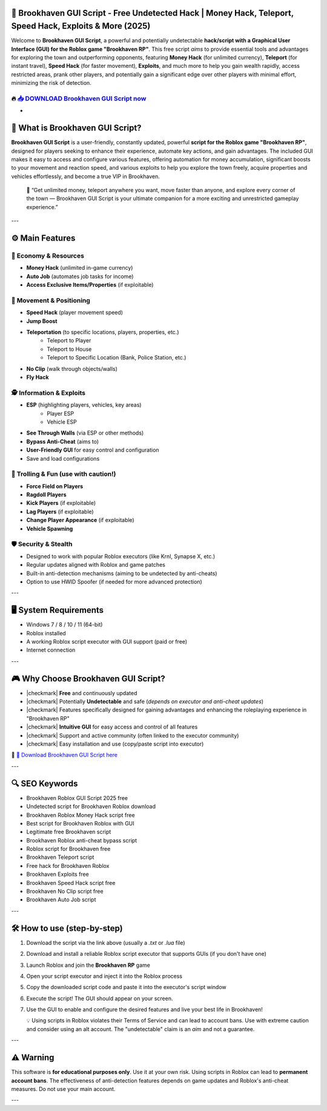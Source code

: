 ====================================================================================================
🎯 Brookhaven GUI Script - Free Undetected Hack | Money Hack, Teleport, Speed Hack, Exploits & More (2025)
====================================================================================================

Welcome to **Brookhaven GUI Script**, a powerful and potentially undetectable **hack/script with a Graphical User Interface (GUI) for the Roblox game "Brookhaven RP"**. This free script *aims* to provide essential tools and advantages for exploring the town and outperforming opponents, featuring **Money Hack** (for unlimited currency), **Teleport** (for instant travel), **Speed Hack** (for faster movement), **Exploits**, and much more to help you gain wealth rapidly, access restricted areas, prank other players, and potentially gain a significant edge over other players with minimal effort, minimizing the risk of detection.

----------------------------------------------------------------------------------------------------
🔥 `📥 DOWNLOAD Brookhaven GUI Script now <https://anysoftdownload.com/>`_
----------------------------------------------------------------------------------------------------

-

===================================
🏡 What is Brookhaven GUI Script?
===================================

**Brookhaven GUI Script** is a user-friendly, constantly updated, powerful **script for the Roblox game "Brookhaven RP"**, designed for players seeking to enhance their experience, automate key actions, and gain advantages. The included GUI makes it easy to access and configure various features, offering automation for money accumulation, significant boosts to your movement and reaction speed, and various exploits to help you explore the town freely, acquire properties and vehicles effortlessly, and become a true VIP in Brookhaven.

   🧠 “Get unlimited money, teleport anywhere you want, move faster than anyone, and explore every corner of the town — Brookhaven GUI Script is your ultimate companion for a more exciting and unrestricted gameplay experience.”

---

=================
⚙️ Main Features
=================

-------------
💸 Economy & Resources
-------------

* **Money Hack** (unlimited in-game currency)
* **Auto Job** (automates job tasks for income)
* **Access Exclusive Items/Properties** (if exploitable)

--------------------
🏃 Movement & Positioning
--------------------

* **Speed Hack** (player movement speed)
* **Jump Boost**
* **Teleportation** (to specific locations, players, properties, etc.)
    * Teleport to Player
    * Teleport to House
    * Teleport to Specific Location (Bank, Police Station, etc.)
* **No Clip** (walk through objects/walls)
* **Fly Hack**

-----------------------
🕵️ Information & Exploits
-----------------------

* **ESP** (highlighting players, vehicles, key areas)
    * Player ESP
    * Vehicle ESP
* **See Through Walls** (via ESP or other methods)
* **Bypass Anti-Cheat** (aims to)
* **User-Friendly GUI** for easy control and configuration
* Save and load configurations

-----------------------
👻 Trolling & Fun (use with caution!)
-----------------------

* **Force Field on Players**
* **Ragdoll Players**
* **Kick Players** (if exploitable)
* **Lag Players** (if exploitable)
* **Change Player Appearance** (if exploitable)
* **Vehicle Spawning**

-------------------
🛡️ Security & Stealth
-------------------

* Designed to work with popular Roblox executors (like Krnl, Synapse X, etc.)
* Regular updates aligned with Roblox and game patches
* Built-in anti-detection mechanisms (aiming to be undetected by anti-cheats)
* Option to use HWID Spoofer (if needed for more advanced protection)

---

=======================
🖥️ System Requirements
=======================

* Windows 7 / 8 / 10 / 11 (64-bit)
* Roblox installed
* A working Roblox script executor with GUI support (paid or free)
* Internet connection

---

=========================
🎮 Why Choose Brookhaven GUI Script?
=========================

* |checkmark| **Free** and continuously updated
* |checkmark| Potentially **Undetectable** and safe (*depends on executor and anti-cheat updates*)
* |checkmark| Features specifically designed for gaining advantages and enhancing the roleplaying experience in "Brookhaven RP"
* |checkmark| **Intuitive GUI** for easy access and control of all features
* |checkmark| Support and active community (often linked to the executor community)
* |checkmark| Easy installation and use (copy/paste script into executor)

🔗 `🚀 Download Brookhaven GUI Script here <https://anysoftdownload.com/>`_

---

===================
🔍 SEO Keywords
===================

* Brookhaven Roblox GUI Script 2025 free
* Undetected script for Brookhaven Roblox download
* Brookhaven Roblox Money Hack script free
* Best script for Brookhaven Roblox with GUI
* Legitimate free Brookhaven script
* Brookhaven Roblox anti-cheat bypass script
* Roblox script for Brookhaven free
* Brookhaven Teleport script
* Free hack for Brookhaven Roblox
* Brookhaven Exploits free
* Brookhaven Speed Hack script free
* Brookhaven No Clip script free
* Brookhaven Auto Job script

---

=============================
🛠️ How to use (step-by-step)
=============================

1. Download the script via the link above (usually a `.txt` or `.lua` file)
2. Download and install a reliable Roblox script executor that supports GUIs (if you don't have one)
3. Launch Roblox and join the **Brookhaven RP** game
4. Open your script executor and inject it into the Roblox process
5. Copy the downloaded script code and paste it into the executor's script window
6. Execute the script! The GUI should appear on your screen.
7. Use the GUI to enable and configure the desired features and live your best life in Brookhaven!

   💡 Using scripts in Roblox violates their Terms of Service and can lead to account bans. Use with extreme caution and consider using an alt account. The "undetectable" claim is an *aim* and not a guarantee.

---

=============
⚠️ Warning
=============

This software is **for educational purposes only**. Use it at your own risk. Using scripts in Roblox can lead to **permanent account bans**. The effectiveness of anti-detection features depends on game updates and Roblox's anti-cheat measures. Do not use your main account.

---
